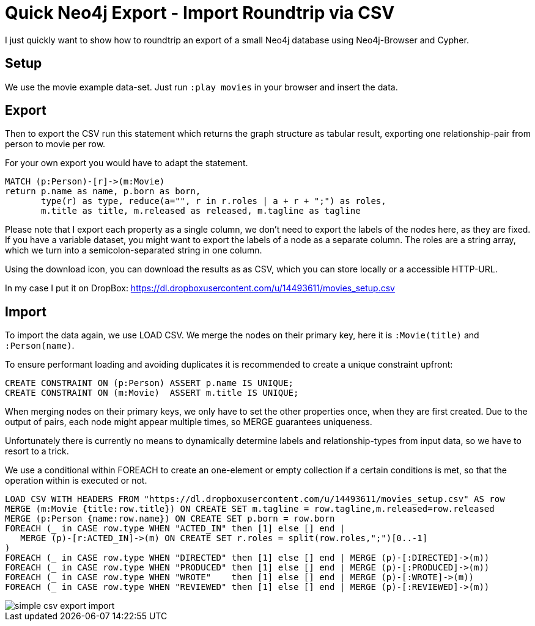= Quick Neo4j Export - Import Roundtrip via CSV

I just quickly want to show how to roundtrip an export of a small Neo4j database using Neo4j-Browser and Cypher.

== Setup
We use the movie example data-set. Just run `:play movies` in your browser and insert the data.

== Export

Then to export the CSV run this statement which returns the graph structure as tabular result, exporting one relationship-pair from person to movie per row.

For your own export you would have to adapt the statement.

[source,cypher]
----
MATCH (p:Person)-[r]->(m:Movie)
return p.name as name, p.born as born, 
       type(r) as type, reduce(a="", r in r.roles | a + r + ";") as roles, 
       m.title as title, m.released as released, m.tagline as tagline
----

Please note that I export each property as a single column, we don't need to export the labels of the nodes here, as they are fixed.
If you have a variable dataset, you might want to export the labels of a node as a separate column.
The roles are a string array, which we turn into a semicolon-separated string in one column.

Using the download icon, you can download the results as as CSV, which you can store locally or a accessible HTTP-URL.

In my case I put it on DropBox: https://dl.dropboxusercontent.com/u/14493611/movies_setup.csv

== Import

To import the data again, we use LOAD CSV.
We merge the nodes on their primary key, here it is `:Movie(title)` and `:Person(name)`.

To ensure performant loading and avoiding duplicates it is recommended to create a unique constraint upfront:

[source,cypher]
----
CREATE CONSTRAINT ON (p:Person) ASSERT p.name IS UNIQUE;
CREATE CONSTRAINT ON (m:Movie)  ASSERT m.title IS UNIQUE;
----

When merging nodes on their primary keys, we only have to set the other properties once, when they are first created.
Due to the output of pairs, each node might appear multiple times, so MERGE guarantees uniqueness.

Unfortunately there is currently no means to dynamically determine labels and relationship-types from input data, so we have to resort to a trick.

We use a conditional within FOREACH to create an one-element or empty collection if a certain conditions is met, so that the operation within is executed or not.

[source,cypher]
----
LOAD CSV WITH HEADERS FROM "https://dl.dropboxusercontent.com/u/14493611/movies_setup.csv" AS row
MERGE (m:Movie {title:row.title}) ON CREATE SET m.tagline = row.tagline,m.released=row.released
MERGE (p:Person {name:row.name}) ON CREATE SET p.born = row.born
FOREACH (_ in CASE row.type WHEN "ACTED_IN" then [1] else [] end |
   MERGE (p)-[r:ACTED_IN]->(m) ON CREATE SET r.roles = split(row.roles,";")[0..-1]
)
FOREACH (_ in CASE row.type WHEN "DIRECTED" then [1] else [] end | MERGE (p)-[:DIRECTED]->(m))
FOREACH (_ in CASE row.type WHEN "PRODUCED" then [1] else [] end | MERGE (p)-[:PRODUCED]->(m))
FOREACH (_ in CASE row.type WHEN "WROTE"    then [1] else [] end | MERGE (p)-[:WROTE]->(m))
FOREACH (_ in CASE row.type WHEN "REVIEWED" then [1] else [] end | MERGE (p)-[:REVIEWED]->(m))
----

image::../img/simple_csv_export_import.jpg[]

